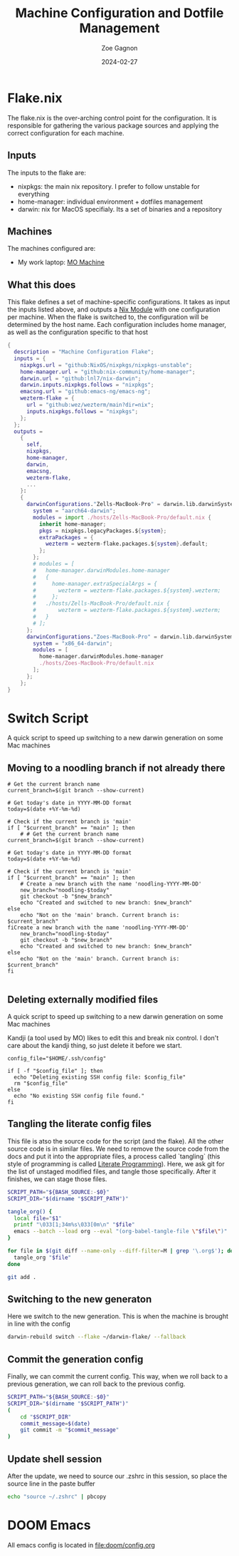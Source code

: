 #+title: Machine Configuration and Dotfile Management
#+author: Zoe Gagnon
#+date:  2024-02-27

* Flake.nix
:PROPERTIES:
:header-args: :tangle flake.nix
:END:


The flake.nix is the over-arching control point for the configuration. It is responsible for gathering the various package sources and applying the correct configuration for each machine.

** Inputs
The inputs to the flake are:
- nixpkgs: the main nix repository. I prefer to follow unstable for everything
- home-manager: individual environment + dotfiles management
- darwin: nix for MacOS specifialy. Its a set of binaries and a repository

** Machines
The machines configured are:
- My work laptop: [[file:hosts/Zells-MacBook-Pro][MO Machine]]

** What this does
This flake defines a set of machine-specific configurations. It takes as input the inputs listed above,
and outputs a [[https://nixos.wiki/wiki/NixOS_modules][Nix Module]] with one configuration per machine. When the flake is switched to, the configuration
will be determined by the host name. Each configuration includes home manager, as well as the configuration specific to that host
#+begin_src nix
{
  description = "Machine Configuration Flake";
  inputs = {
    nixpkgs.url = "github:NixOS/nixpkgs/nixpkgs-unstable";
    home-manager.url = "github:nix-community/home-manager";
    darwin.url = "github:lnl7/nix-darwin";
    darwin.inputs.nixpkgs.follows = "nixpkgs";
    emacsng.url = "github:emacs-ng/emacs-ng";
    wezterm-flake = {
      url = "github:wez/wezterm/main?dir=nix";
      inputs.nixpkgs.follows = "nixpkgs";
    };
  };
  outputs =
    {
      self,
      nixpkgs,
      home-manager,
      darwin,
      emacsng,
      wezterm-flake,
      ...
    }:
    {
      darwinConfigurations."Zells-MacBook-Pro" = darwin.lib.darwinSystem rec {
        system = "aarch64-darwin";
        modules = import ./hosts/Zells-MacBook-Pro/default.nix {
          inherit home-manager;
          pkgs = nixpkgs.legacyPackages.${system};
          extraPackages = {
            wezterm = wezterm-flake.packages.${system}.default;
          };
        };
        # modules = [
        #   home-manager.darwinModules.home-manager
        #   {
        #     home-manager.extraSpecialArgs = {
        #       wezterm = wezterm-flake.packages.${system}.wezterm;
        #     };
        #   ./hosts/Zells-MacBook-Pro/default.nix {
        #       wezterm = wezterm-flake.packages.${system}.wezterm;
        #   }
        # ];
      };
      darwinConfigurations."Zoes-MacBook-Pro" = darwin.lib.darwinSystem {
        system = "x86_64-darwin";
        modules = [
          home-manager.darwinModules.home-manager
          ./hosts/Zoes-MacBook-Pro/default.nix
        ];
      };
    };
}
#+end_src

* Switch Script
:PROPERTIES:
 :header-args: :tangle switch :shebang
 :END:

A quick script to speed up switching to a new darwin generation on some Mac machines

** Moving to a noodling branch if not already there
#+begin_src shell
# Get the current branch name
current_branch=$(git branch --show-current)

# Get today's date in YYYY-MM-DD format
today=$(date +%Y-%m-%d)

# Check if the current branch is 'main'
if [ "$current_branch" == "main" ]; then
    # # Get the current branch name
current_branch=$(git branch --show-current)

# Get today's date in YYYY-MM-DD format
today=$(date +%Y-%m-%d)

# Check if the current branch is 'main'
if [ "$current_branch" == "main" ]; then
    # Create a new branch with the name 'noodling-YYYY-MM-DD'
    new_branch="noodling-$today"
    git checkout -b "$new_branch"
    echo "Created and switched to new branch: $new_branch"
else
    echo "Not on the 'main' branch. Current branch is: $current_branch"
fiCreate a new branch with the name 'noodling-YYYY-MM-DD'
    new_branch="noodling-$today"
    git checkout -b "$new_branch"
    echo "Created and switched to new branch: $new_branch"
else
    echo "Not on the 'main' branch. Current branch is: $current_branch"
fi

#+end_src

** Deleting externally modified files
A quick script to speed up switching to a new darwin generation on some Mac machines

Kandji (a tool used by MO) likes to edit this and break nix control. I don't care about the kandji thing,
so just delete it before we start.
#+begin_src shell
config_file="$HOME/.ssh/config"

if [ -f "$config_file" ]; then
  echo "Deleting existing SSH config file: $config_file"
  rm "$config_file"
else
  echo "No existing SSH config file found."
fi
#+end_src

** Tangling the literate config files
This file is atso the source code for the script (and the flake). All the other source code is in
similar files. We need to remove the source code from the docs and put it into the appropriate files,
a process called `tangling` (this style of programming is called [[https://en.wikipedia.org/wiki/Literate_programming][Literate Programming]]). Here, we ask
git for the list of unstaged modified files, and tangle those specifically. After it finishes, we can stage
those files.

#+begin_src sh
SCRIPT_PATH="${BASH_SOURCE:-$0}"
SCRIPT_DIR="$(dirname "$SCRIPT_PATH")"

tangle_org() {
  local file="$1"
  printf "\033[1;34m%s\033[0m\n" "$file"
  emacs --batch --load org --eval "(org-babel-tangle-file \"$file\")"
}

for file in $(git diff --name-only --diff-filter=M | grep '\.org$'); do
  tangle_org "$file"
done

git add .
#+end_src

** Switching to the new generaton

Here we switch to the new generation. This is when the machine is brought in line with the config
#+begin_src sh
darwin-rebuild switch --flake ~/darwin-flake/ --fallback
#+end_src

** Commit the generation config

Finally, we can commit the current config. This way, when we roll back to a previous generation, we can
roll back to the previous config.
#+begin_src sh
SCRIPT_PATH="${BASH_SOURCE:-$0}"
SCRIPT_DIR="$(dirname "$SCRIPT_PATH")"
(
    cd "$SCRIPT_DIR" 
    commit_message=$(date)
    git commit -m "$commit_message"
)
#+end_src

** Update shell session
After the update, we need to source our .zshrc in this session, so place the source line in the paste buffer

#+begin_src sh
echo "source ~/.zshrc" | pbcopy
#+end_src


* DOOM Emacs

All emacs config is located in [[file:doom/config.org]]
